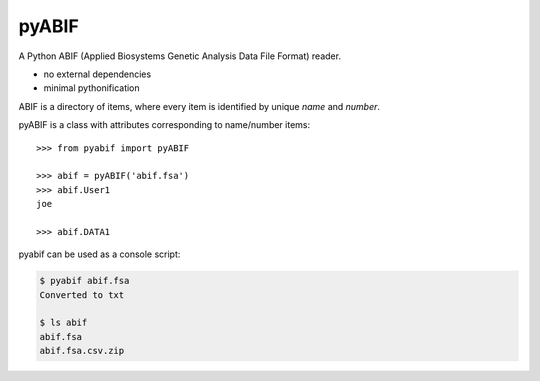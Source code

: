 pyABIF
======

A Python ABIF (Applied Biosystems Genetic Analysis Data File Format) reader.

* no external dependencies
* minimal pythonification

ABIF is a directory of items, where every item is identified by unique *name*
and *number*.

pyABIF is a class with attributes corresponding to name/number items::

    >>> from pyabif import pyABIF

    >>> abif = pyABIF('abif.fsa')
    >>> abif.User1
    joe

    >>> abif.DATA1


pyabif can be used as a console script:

.. code-block:: console

    $ pyabif abif.fsa
    Converted to txt

    $ ls abif
    abif.fsa
    abif.fsa.csv.zip
